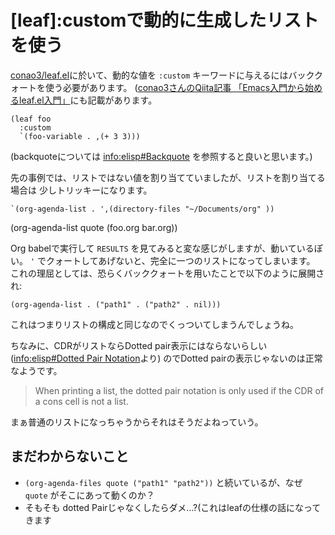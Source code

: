 * [leaf]:customで動的に生成したリストを使う
  :PROPERTIES:
  :DATE: [2022-02-05 Sat 11:46]
  :TAGS: :emacs:elisp:
  :BLOG_POST_KIND: Knowledge
  :BLOG_POST_PROGRESS: Published
  :BLOG_POST_STATUS: Normal
  :END:
  :LOGBOOK:
  CLOCK: [2022-02-05 Sat 12:08]--[2022-02-05 Sat 12:17] =>  0:09
  :END:
  
  [[https://github.com/conao3/leaf.el][conao3/leaf.el]]に於いて、動的な値を ~:custom~ キーワードに与えるにはバッククォートを使う必要があります。
  ([[https://qiita.com/conao3/items/347d7e472afd0c58fbd7#変数の変更について][conao3さんのQiita記事 「Emacs入門から始めるleaf.el入門」]]にも記載があります。

  #+begin_src elisp
    (leaf foo
      :custom
      `(foo-variable . ,(+ 3 3)))
  #+end_src
  
  (backquoteについては info:elisp#Backquote を参照すると良いと思います。)

  
  先の事例では、リストではない値を割り当てていましたが、リストを割り当てる場合は
  少しトリッキーになります。

  #+begin_src elisp :results value raw replace
    `(org-agenda-list . ',(directory-files "~/Documents/org" ))
  #+end_src

  #+RESULTS:
  (org-agenda-list quote (foo.org bar.org))

  Org babelで実行して ~RESULTS~ を見てみると変な感じがしますが、動いているぽい。
  ~'~ でクォートしてあげないと、完全に一つのリストになってしまいます。
  これの理屈としては、恐らくバッククォートを用いたことで以下のように展開され:

  #+begin_src elisp
    (org-agenda-list . ("path1" . ("path2" . nil)))
  #+end_src

  これはつまりリストの構成と同じなのでくっついてしまうんでしょうね。

  

  ちなみに、CDRがリストならDotted pair表示にはならないらしい ([[info:elisp#Dotted Pair Notation]]より)
  のでDotted pairの表示じゃないのは正常なようです。
  
  #+begin_quote
  When printing a list, the dotted pair notation is only
  used if the CDR of a cons cell is not a list.
  #+end_quote

  まぁ普通のリストになっちゃうからそれはそうだよねっていう。
** まだわからないこと
   + ~(org-agenda-files quote ("path1" "path2"))~ と続いているが、なぜ ~quote~ がそこにあって動くのか？
   + そもそも dotted Pairじゃなくしたらダメ...?(これはleafの仕様の話になってきます
